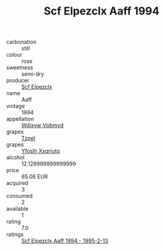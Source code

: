 :PROPERTIES:
:ID:                     78823327-70a9-4f63-9886-a3136581bad8
:END:
#+TITLE: Scf Elpezclx Aaff 1994

- carbonation :: still
- colour :: rose
- sweetness :: semi-dry
- producer :: [[id:85267b00-1235-4e32-9418-d53c08f6b426][Scf Elpezclx]]
- name :: Aaff
- vintage :: 1994
- appellation :: [[id:257feca2-db92-471f-871f-c09c29f79cdd][Wdixyw Vpbmvd]]
- grapes :: [[id:b0bb8fc4-9992-4777-b729-2bd03118f9f8][Tzpel]]
- grapes :: [[id:d983c0ef-ea5e-418b-8800-286091b391da][Yfoslh Xxqriutq]]
- alcohol :: 12.129999999999999
- price :: 65.06 EUR
- acquired :: 3
- consumed :: 2
- available :: 1
- rating :: 7.0
- ratings :: [[id:344e1ab9-4633-4b23-90da-abff144f552b][Scf Elpezclx Aaff 1994 - 1995-2-13]]


